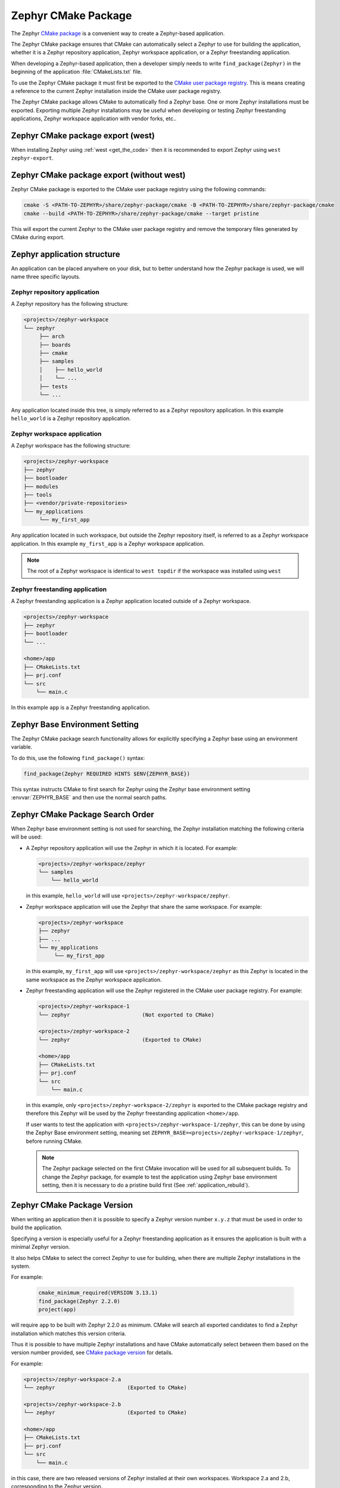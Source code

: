 .. _cmake_pkg:

Zephyr CMake Package
####################

The Zephyr `CMake package`_ is a convenient way to create a Zephyr-based application.

The Zephyr CMake package ensures that CMake can automatically select a Zephyr to use for building
the application, whether it is a Zephyr repository application, Zephyr workspace application, or a
Zephyr freestanding application.

When developing a Zephyr-based application, then a developer simply needs to write
``find_package(Zephyr)`` in the beginning of the application :file:`CMakeLists.txt` file.

To use the Zephyr CMake package it must first be exported to the `CMake user package registry`_.
This is means creating a reference to the current Zephyr installation inside the
CMake user package registry.


.. tabs::

   .. group-tab:: Ubuntu

      In Linux, the CMake user package registry is found in:

      ``~/.cmake/package/Zephyr``

   .. group-tab:: macOS

      In macOS, the CMake user package registry is found in:

      ``~/.cmake/package/Zephyr``

   .. group-tab:: Windows

      In Windows, the CMake user package registry is found in:

      ``HKEY_CURRENT_USER\Software\Kitware\CMake\Packages\Zephyr``


The Zephyr CMake package allows CMake to automatically find a Zephyr base.
One or more Zephyr installations must be exported.
Exporting multiple Zephyr installations may be useful when developing or testing
Zephyr freestanding applications, Zephyr workspace application with vendor forks, etc..


Zephyr CMake package export (west)
**********************************

When installing Zephyr using :ref:`west <get_the_code>` then it is recommended
to export Zephyr using ``west zephyr-export``.


Zephyr CMake package export (without west)
******************************************

Zephyr CMake package is exported to the CMake user package registry using the following commands:

.. code-block:: bash

   cmake -S <PATH-TO-ZEPHYR>/share/zephyr-package/cmake -B <PATH-TO-ZEPHYR>/share/zephyr-package/cmake
   cmake --build <PATH-TO-ZEPHYR>/share/zephyr-package/cmake --target pristine

This will export the current Zephyr to the CMake user package registry and remove the temporary
files generated by CMake during export.

.. _zephyr_cmake_package_zephyr_base:


Zephyr application structure
****************************

An application can be placed anywhere on your disk, but to better understand how the Zephyr
package is used, we will name three specific layouts.


Zephyr repository application
=============================

A Zephyr repository has the following structure:

.. code-block:: none

   <projects>/zephyr-workspace
   └── zephyr
        ├── arch
        ├── boards
        ├── cmake
        ├── samples
        │    ├── hello_world
        │    └── ...
        ├── tests
        └── ...

Any application located inside this tree, is simply referred to as a Zephyr repository application.
In this example ``hello_world`` is a Zephyr repository application.


Zephyr workspace application
============================

A Zephyr workspace has the following structure:

.. code-block:: none

   <projects>/zephyr-workspace
   ├── zephyr
   ├── bootloader
   ├── modules
   ├── tools
   ├── <vendor/private-repositories>
   └── my_applications
        └── my_first_app

Any application located in such workspace, but outside the Zephyr repository itself, is referred to
as a Zephyr workspace application.
In this example ``my_first_app`` is a Zephyr workspace application.

.. note:: The root of a Zephyr workspace is identical to ``west topdir`` if the workspace was
          installed using ``west``


Zephyr freestanding application
===============================

A Zephyr freestanding application is a Zephyr application located outside of a Zephyr workspace.


.. code-block:: none

   <projects>/zephyr-workspace
   ├── zephyr
   ├── bootloader
   └── ...

   <home>/app
   ├── CMakeLists.txt
   ├── prj.conf
   └── src
       └── main.c

In this example ``app`` is a Zephyr freestanding application.


Zephyr Base Environment Setting
*******************************

The Zephyr CMake package search functionality allows for explicitly specifying
a Zephyr base using an environment variable.

To do this, use the following ``find_package()`` syntax:

.. code-block:: cmake

   find_package(Zephyr REQUIRED HINTS $ENV{ZEPHYR_BASE})

This syntax instructs CMake to first search for Zephyr using the Zephyr base environment setting
:envvar:`ZEPHYR_BASE` and then use the normal search paths.

.. _zephyr_cmake_search_order:

Zephyr CMake Package Search Order
*********************************

When Zephyr base environment setting is not used for searching, the Zephyr installation matching
the following criteria will be used:

* A Zephyr repository application will use the Zephyr in which it is located.
  For example:

  .. code-block:: none

        <projects>/zephyr-workspace/zephyr
        └── samples
            └── hello_world

  in this example, ``hello_world`` will use ``<projects>/zephyr-workspace/zephyr``.


* Zephyr workspace application will use the Zephyr that share the same workspace.
  For example:

  .. code-block:: none

     <projects>/zephyr-workspace
     ├── zephyr
     ├── ...
     └── my_applications
          └── my_first_app

  in this example, ``my_first_app`` will use ``<projects>/zephyr-workspace/zephyr`` as this Zephyr
  is located in the same workspace as the Zephyr workspace application.


* Zephyr freestanding application will use the Zephyr registered in the CMake user package registry.
  For example:

  .. code-block:: none

     <projects>/zephyr-workspace-1
     └── zephyr                       (Not exported to CMake)

     <projects>/zephyr-workspace-2
     └── zephyr                       (Exported to CMake)

     <home>/app
     ├── CMakeLists.txt
     ├── prj.conf
     └── src
         └── main.c

  in this example, only ``<projects>/zephyr-workspace-2/zephyr`` is exported to the CMake package
  registry and therefore this Zephyr will be used by the Zephyr freestanding application
  ``<home>/app``.

  If user wants to test the application with ``<projects>/zephyr-workspace-1/zephyr``, this can be
  done by using the Zephyr Base environment setting, meaning set
  ``ZEPHYR_BASE=<projects>/zephyr-workspace-1/zephyr``, before
  running CMake.

  .. note::

     The Zephyr package selected on the first CMake invocation will be used for all subsequent
     builds. To change the Zephyr package, for example to test the application using Zephyr base
     environment setting, then it is necessary to do a pristine build first
     (See :ref:`application_rebuild`).

Zephyr CMake Package Version
****************************

When writing an application then it is possible to specify a Zephyr version number ``x.y.z`` that
must be used in order to build the application.

Specifying a version is especially useful for a Zephyr freestanding application as it ensures the
application is built with a minimal Zephyr version.

It also helps CMake to select the correct Zephyr to use for building, when there are multiple
Zephyr installations in the system.

For example:

  .. code-block:: cmake

     cmake_minimum_required(VERSION 3.13.1)
     find_package(Zephyr 2.2.0)
     project(app)

will require ``app`` to be built with Zephyr 2.2.0 as minimum.
CMake will search all exported candidates to find a Zephyr installation which matches this version
criteria.

Thus it is possible to have multiple Zephyr installations and have CMake automatically select
between them based on the version number provided, see `CMake package version`_ for details.

For example:

.. code-block:: none

   <projects>/zephyr-workspace-2.a
   └── zephyr                       (Exported to CMake)

   <projects>/zephyr-workspace-2.b
   └── zephyr                       (Exported to CMake)

   <home>/app
   ├── CMakeLists.txt
   ├── prj.conf
   └── src
       └── main.c

in this case, there are two released versions of Zephyr installed at their own workspaces.
Workspace 2.a and 2.b, corresponding to the Zephyr version.

To ensure ``app`` is built with minimum version ``2.a`` the following ``find_package``
syntax may be used:

.. code-block:: cmake

   cmake_minimum_required(VERSION 3.13.1)
   find_package(Zephyr 2.a)
   project(app)


Note that both ``2.a`` and ``2.b`` fulfill this requirement.

CMake also supports the keyword ``EXACT``, to ensure an exact version is used, if that is required.
In this case, the application CMakeLists.txt could be written as:

.. code-block:: cmake

   cmake_minimum_required(VERSION 3.13.1)
   find_package(Zephyr 2.a EXACT)
   project(app)

In case no Zephyr is found which satisfies the version required, as example, the application specifies

.. code-block:: cmake

   cmake_minimum_required(VERSION 3.13.1)
   find_package(Zephyr 2.z)
   project(app)

then an error similar to below will be printed::

  Could not find a configuration file for package "Zephyr" that is compatible
  with requested version "2.z".

  The following configuration files were considered but not accepted:

    <projects>/zephyr-workspace-2.a/zephyr/share/zephyr-package/cmake/ZephyrConfig.cmake, version: 2.a.0
    <projects>/zephyr-workspace-2.b/zephyr/share/zephyr-package/cmake/ZephyrConfig.cmake, version: 2.b.0


.. note:: It can also be beneficial to specify a version number for Zephyr repository applications
          and Zephyr workspace applications. Specifying a version in those cases ensures the
	  application will only build if the Zephyr repository or workspace is matching.
	  This can be useful to avoid accidental builds when only part of a workspace has been
	  updated.


Multiple Zephyr Installations (Zephyr workspace)
************************************************

Testing out a new Zephyr version, while at the same time keeping the existing Zephyr in the
workspace untouched is sometimes beneficial.

Or having both an upstream Zephyr, Vendor specific, and a custom Zephyr in same workspace.

For example:

.. code-block:: none

   <projects>/zephyr-workspace
   ├── zephyr
   ├── zephyr-vendor
   ├── zephyr-custom
   ├── ...
   └── my_applications
        └── my_first_app


in this setup, ``find_package(Zephyr)`` has the following order of precedence for selecting
which Zephyr to use:

* Project name: ``zephyr``
* First project, when Zephyr projects are ordered lexicographical, in this case.

  * ``zephyr-custom``
  * ``zephyr-vendor``

This means that ``my_first_app`` will use ``<projects>/zephyr-workspace/zephyr``.

It is possible to specify a Zephyr preference list in the application.

A Zephyr preference list can be specified as:

.. code-block:: cmake

   cmake_minimum_required(VERSION 3.13.1)

   set(ZEPHYR_PREFER "zephyr-custom" "zephyr-vendor")
   find_package(Zephyr)

   project(my_first_app)


the ``ZEPHYR_PREFER`` is a list, allowing for multiple Zephyrs.
If a Zephyr is specified in the list, but not found in the system, it is simply ignored and
``find_package(Zephyr)`` will continue to the next candidate.


This allows for temporary creation of a new Zephyr release to be tested, without touching current
Zephyr. When testing is done, the ``zephyr-test`` folder can simply be removed.
Such a CMakeLists.txt could look as:

.. code-block:: cmake

   cmake_minimum_required(VERSION 3.13.1)

   set(ZEPHYR_PREFER "zephyr-test")
   find_package(Zephyr)

   project(my_first_app)

.. _cmake_build_config_package:

Zephyr Build Configuration CMake package
****************************************

The Zephyr Build Configuration CMake package provides a possibility for a Zephyr based project to
control Zephyr build settings in a generic way.

It is similar to the use of ``.zephyrrc`` but with the possibility to automatically allow all users
to share the build configuration through the project repository.
But it also allows more advanced use cases than a ``.zephyrrc``-file, such as loading of additional
CMake boilerplate code.

The Zephyr Build Configuration CMake package will be loaded in the Zephyr boilerplate code after
initial properties and ``ZEPHYR_BASE`` has been defined, but before CMake code execution.
This allows the Zephyr Build Configuration CMake package to setup or extend properties such as:
``DTS_ROOT``, ``BOARD_ROOT``, ``TOOLCHAIN_ROOT`` / other toolchain setup, fixed overlays, and any
other property that can be controlled. It also allows inclusion of additional boilerplate code.

To provide a Zephyr Build Configuration CMake package, create ``ZephyrBuildConfig.cmake`` and place
it in a Zephyr workspace top-level folder as:

.. code-block:: none

   <projects>/zephyr-workspace
   ├── zephyr
   ├── ...
   └── zephyr application (can be named anything)
        └── share/zephyrbuild-package/cmake/ZephyrBuildConfig.cmake

The Zephyr Build Configuration CMake package will not search in any CMake default search paths, and
thus cannot be installed in the CMake package registry. There will be no version checking on the
Zephyr Build Configuration package.

.. note:: ``share/zephyrbuild-package/cmake/ZephyrBuildConfig.cmake`` follows the same folder
          structure as the Zephyr CMake package.

          It is possible to place ``ZephyrBuildConfig.cmake`` directly in a
	  ``<zephyr application>/cmake`` folder or another folder, as long as that folder is
	  honoring the `CMake package search`_ algorithm.

A sample ``ZephyrBuildConfig.cmake`` can be seen below.

.. code-block:: cmake

   # ZephyrBuildConfig.cmake sample code

   # To ensure final path is absolute and does not contain ../.. in variable.
   get_filename_component(APPLICATION_PROJECT_DIR
                          ${CMAKE_CURRENT_LIST_DIR}/../../..
                          ABSOLUTE
   )

   # Add this project to list of board roots
   list(APPEND BOARD_ROOT ${APPLICATION_PROJECT_DIR})

   # Default to GNU Arm Embedded toolchain if no toolchain is set
   if(NOT ENV{ZEPHYR_TOOLCHAIN_VARIANT})
       set(ZEPHYR_TOOLCHAIN_VARIANT gnuarmemb)
       find_program(GNU_ARM_GCC arm-none-eabi-gcc)
       if(NOT ${GNU_ARM_GCC} STREQUAL GNU_ARM_GCC-NOTFOUND)
           # The toolchain root is located above the path to the compiler.
           get_filename_component(GNUARMEMB_TOOLCHAIN_PATH ${GNU_ARM_GCC}/../.. ABSOLUTE)
       endif()
   endif()

Zephyr CMake package source code
********************************

The Zephyr CMake package source code in
``<PATH-TO-ZEPHYR>/share/zephyr-package/cmake`` contains the CMake config package
which is used by CMake ``find_package`` function.

It also contains code for exporting Zephyr as a CMake config package.

The following is an overview of those files

:file:`CMakeLists.txt`
    The CMakeLists.txt file for the CMake build system which is responsible for
    exporting Zephyr as a package to the CMake user package registry.

:file:`ZephyrConfigVersion.cmake`
    The Zephyr package version file. This file is called by CMake to determine
    if this installation fulfils the requirements specified by user when calling
    ``find_package(Zephyr ...)``. It is also responsible for detection of Zephyr
    repository or workspace only installations.

:file:`ZephyrUnittestConfigVersion.cmake`
    Same responsibility as ``ZephyrConfigVersion.cmake``, but for unit tests.
    Includes ``ZephyrConfigVersion.cmake``.

:file:`ZephyrConfig.cmake`
    The Zephyr package file. This file is called by CMake to for the package
    meeting which fulfils the requirements specified by user when calling
    ``find_package(Zephyr ...)``. This file is responsible for sourcing of
    boilerplate code.

:file:`ZephyrUnittestConfig.cmake`
    Same responsibility as ``ZephyrConfig.cmake``, but for unit tests.
    Includes ``ZephyrConfig.cmake``.

:file:`zephyr_package_search.cmake`
   Common file used for detection of Zephyr repository and workspace candidates.
   Used by ``ZephyrConfigVersion.cmake`` and ``ZephyrConfig.cmake`` for common code.

:file:`pristine.cmake`
   Pristine file for removing all files created by CMake during configure and generator time when
   exporting Zephyr CMake package. Running pristine keeps all package related files mentioned above.

.. _CMake package: https://cmake.org/cmake/help/latest/manual/cmake-packages.7.html
.. _CMake user package registry: https://cmake.org/cmake/help/latest/manual/cmake-packages.7.html#user-package-registry
.. _CMake package version: https://cmake.org/cmake/help/latest/command/find_package.html#version-selection
.. _CMake package search: https://cmake.org/cmake/help/latest/command/find_package.html#search-procedure
